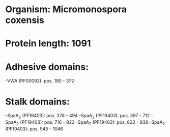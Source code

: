 * Organism: Micromonospora coxensis
* Protein length: 1091
* Adhesive domains:
-VWA (PF00092): pos. 190 - 372
* Stalk domains:
-SpaA_2 (PF19403): pos. 378 - 494
-SpaA_2 (PF19403): pos. 597 - 712
-SpaA_2 (PF19403): pos. 716 - 823
-SpaA_2 (PF19403): pos. 832 - 938
-SpaA_2 (PF19403): pos. 945 - 1046

